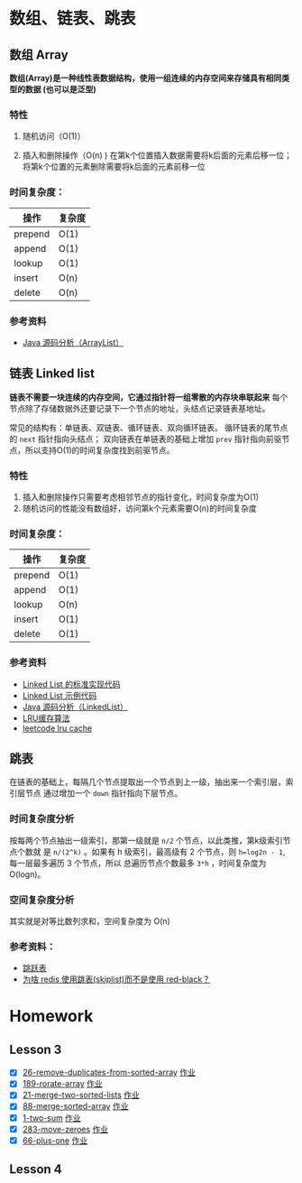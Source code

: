 * 数组、链表、跳表
** 数组 Array
*数组(Array)是一种线性表数据结构，使用一组连续的内存空间来存储具有相同类型的数据
(也可以是泛型)*

*** 特性
1. 随机访问（O(1)）

2. 插入和删除操作（O(n) )
   在第k个位置插入数据需要将k后面的元素后移一位；将第k个位置的元素删除需要将k后面的元素前移一位

*** 时间复杂度：
| 操作    | 复杂度  |
|---------+--------|
| prepend | O(1)   |
| append  | O(1)   |
| lookup  | O(1)   |
| insert  | O(n)   |
| delete  | O(n)   |

*** 参考资料
- [[http://developer.classpath.org/doc/java/util/ArrayList-source.html][Java 源码分析（ArrayList）]]

** 链表 Linked list
*链表不需要一块连续的内存空间，它通过指针将一组零散的内存块串联起来*
每个节点除了存储数据外还要记录下一个节点的地址，头结点记录链表基地址。

常见的结构有：单链表、双链表、循环链表、双向循环链表。
循环链表的尾节点的 =next= 指针指向头结点；
双向链表在单链表的基础上增加 =prev= 指针指向前驱节点，所以支持O(1)的时间复杂度找到前驱节点。

*** 特性
1. 插入和删除操作只需要考虑相邻节点的指针变化，时间复杂度为O(1)
2. 随机访问的性能没有数组好，访问第k个元素需要O(n)的时间复杂度

*** 时间复杂度：
| 操作    | 复杂度  |
|---------+--------|
| prepend | O(1)   |
| append  | O(1)   |
| lookup  | O(n)   |
| insert  | O(1)   |
| delete  | O(1)   |

*** 参考资料
- [[https://www.geeksforgeeks.org/implementing-a-linked-list-in-java-using-class/][Linked List 的标准实现代码]]
- [[http://www.cs.cmu.edu/~adamchik/15-121/lectures/Linked%2520Lists/code/LinkedList.java][Linked List 示例代码]]
- [[http://developer.classpath.org/doc/java/util/LinkedList-source.html][Java 源码分析（LinkedList）]]
- [[https://www.jianshu.com/p/b1ab4a170c3c][LRU缓存算法]]
- [[https://leetcode-cn.com/problems/lru-cache][leetcode lru cache]]

** 跳表
在链表的基础上，每隔几个节点提取出一个节点到上一级，抽出来一个索引层，索引层节点
通过增加一个 =down= 指针指向下层节点。

*** 时间复杂度分析
按每两个节点抽出一级索引，那第一级就是 =n/2= 个节点，以此类推，第k级索引节点个数就
是 =n/(2^k)= 。如果有 h 级索引，最高级有 2 个节点，则 =h=log2n - 1=, 每一层最多遍历
3 个节点，所以 总遍历节点个数最多 =3*h= ，时间复杂度为 O(logn)。

*** 空间复杂度分析
其实就是对等比数列求和，空间复杂度为 O(n)

*** 参考资料：
- [[https://redisbook.readthedocs.io/en/latest/internal-datastruct/skiplist.html][跳跃表]]
- [[https://www.zhihu.com/question/20202931][为啥 redis 使用跳表(skiplist)而不是使用 red-black？]]

* Homework
** Lesson 3
 - [X] [[https://leetcode-cn.com/problems/remove-duplicates-from-sorted-array/][26-remove-duplicates-from-sorted-array]] [[file:LeetCode_26_404.java][作业]]
 - [X] [[https://leetcode-cn.com/problems/rotate-array/][189-rorate-array]] [[file:LeetCode_189_404.java][作业]]
 - [X] [[https://leetcode-cn.com/problems/merge-two-sorted-lists/][21-merge-two-sorted-lists]] [[file:LeetCode_21_404.java][作业]]
 - [X] [[https://leetcode-cn.com/problems/merge-sorted-array/][88-merge-sorted-array]] [[file:LeetCode_88_404.java][作业]]
 - [X] [[https://leetcode-cn.com/problems/two-sum/][1-two-sum]] [[file:LeetCode_1_404.java][作业]]
 - [X] [[https://leetcode-cn.com/problems/move-zeroes][283-move-zeroes]] [[file:LeetCode_283_404.java][作业]]
 - [X] [[https://leetcode-cn.com/problems/plus-one/][66-plus-one]] [[file:LeetCode_66_404.java][作业]]
** Lesson 4

